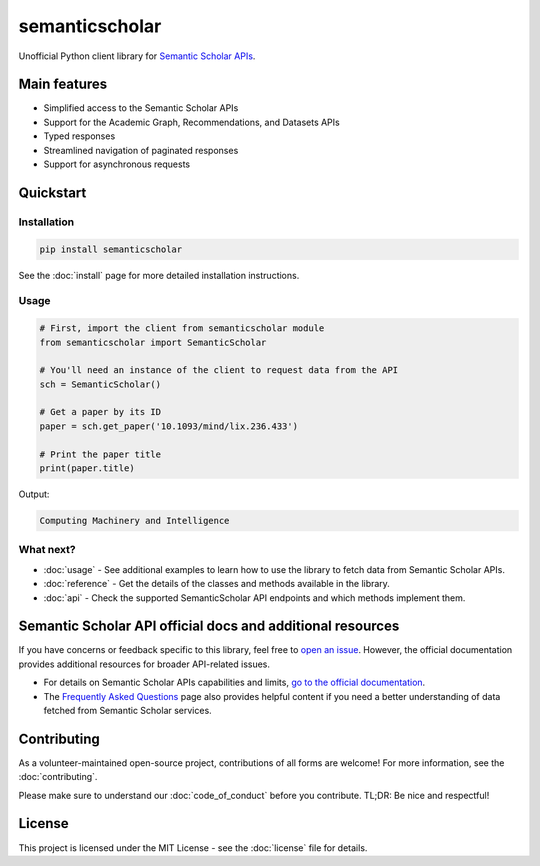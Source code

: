 ===============
semanticscholar
===============

Unofficial Python client library for `Semantic Scholar APIs <https://api.semanticscholar.org/>`_.

Main features
=============

- Simplified access to the Semantic Scholar APIs
- Support for the Academic Graph, Recommendations, and Datasets APIs
- Typed responses
- Streamlined navigation of paginated responses
- Support for asynchronous requests

Quickstart
==========

Installation
------------

.. code-block:: bash

    pip install semanticscholar

See the :doc:`install` page for more detailed installation instructions.

Usage
-----

.. code-block:: python

   # First, import the client from semanticscholar module
   from semanticscholar import SemanticScholar

   # You'll need an instance of the client to request data from the API
   sch = SemanticScholar()

   # Get a paper by its ID
   paper = sch.get_paper('10.1093/mind/lix.236.433')

   # Print the paper title
   print(paper.title)

Output:

.. code-block:: text

   Computing Machinery and Intelligence

What next?
----------

- :doc:`usage` - See additional examples to learn how to use the library to fetch data from Semantic Scholar APIs.
- :doc:`reference` - Get the details of the classes and methods available in the library.
- :doc:`api` - Check the supported SemanticScholar API endpoints and which methods implement them.

Semantic Scholar API official docs and additional resources
===========================================================

If you have concerns or feedback specific to this library, feel free to `open an issue <https://github.com/danielnsilva/semanticscholar/issues>`_. However, the official documentation provides additional resources for broader API-related issues.

- For details on Semantic Scholar APIs capabilities and limits, `go to the official documentation <https://api.semanticscholar.org/api-docs/graph>`_.
- The `Frequently Asked Questions <https://www.semanticscholar.org/faq>`_ page also provides helpful content if you need a better understanding of data fetched from Semantic Scholar services.

Contributing
============

As a volunteer-maintained open-source project, contributions of all forms are welcome! For more information, see the :doc:`contributing`.

Please make sure to understand our :doc:`code_of_conduct` before you contribute. TL;DR: Be nice and respectful!

License
=======

This project is licensed under the MIT License - see the :doc:`license` file for details.
